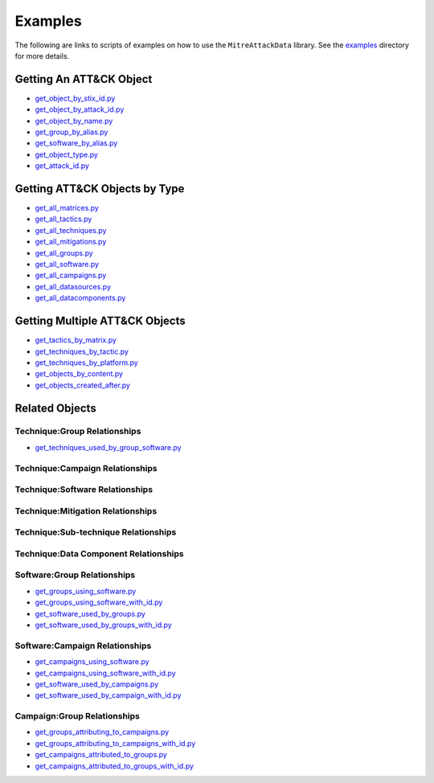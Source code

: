 Examples
==============================================

The following are links to scripts of examples on how to use the
``MitreAttackData`` library. See the examples_ directory for more details.

.. _examples: https://github.com/mitre-attack/mitreattack-python/tree/master/examples/mitre_attack_data/

Getting An ATT&CK Object
------------------------

* `get_object_by_stix_id.py <https://github.com/mitre-attack/mitreattack-python/tree/master/examples/mitre_attack_data/get_object_by_stix_id.py>`_
* `get_object_by_attack_id.py <https://github.com/mitre-attack/mitreattack-python/tree/master/examples/mitre_attack_data/get_object_by_attack_id.py>`_
* `get_object_by_name.py <https://github.com/mitre-attack/mitreattack-python/tree/master/examples/mitre_attack_data/get_object_by_name.py>`_
* `get_group_by_alias.py <https://github.com/mitre-attack/mitreattack-python/tree/master/examples/mitre_attack_data/get_group_by_alias.py>`_
* `get_software_by_alias.py <https://github.com/mitre-attack/mitreattack-python/tree/master/examples/mitre_attack_data/get_software_by_alias.py>`_
* `get_object_type.py <https://github.com/mitre-attack/mitreattack-python/tree/master/examples/mitre_attack_data/get_object_type.py>`_
* `get_attack_id.py <https://github.com/mitre-attack/mitreattack-python/tree/master/examples/mitre_attack_data/get_attack_id.py>`_

Getting ATT&CK Objects by Type
------------------------------

* `get_all_matrices.py <https://github.com/mitre-attack/mitreattack-python/tree/master/examples/mitre_attack_data/get_all_matrices.py>`_
* `get_all_tactics.py <https://github.com/mitre-attack/mitreattack-python/tree/master/examples/mitre_attack_data/get_all_tactics.py>`_
* `get_all_techniques.py <https://github.com/mitre-attack/mitreattack-python/tree/master/examples/mitre_attack_data/get_all_techniques.py>`_
* `get_all_mitigations.py <https://github.com/mitre-attack/mitreattack-python/tree/master/examples/mitre_attack_data/get_all_mitigations.py>`_
* `get_all_groups.py <https://github.com/mitre-attack/mitreattack-python/tree/master/examples/mitre_attack_data/get_all_groups.py>`_
* `get_all_software.py <https://github.com/mitre-attack/mitreattack-python/tree/master/examples/mitre_attack_data/get_all_software.py>`_
* `get_all_campaigns.py <https://github.com/mitre-attack/mitreattack-python/tree/master/examples/mitre_attack_data/get_all_campaigns.py>`_
* `get_all_datasources.py <https://github.com/mitre-attack/mitreattack-python/tree/master/examples/mitre_attack_data/get_all_datasources.py>`_
* `get_all_datacomponents.py <https://github.com/mitre-attack/mitreattack-python/tree/master/examples/mitre_attack_data/get_all_datacomponents.py>`_

Getting Multiple ATT&CK Objects
-------------------------------

* `get_tactics_by_matrix.py <https://github.com/mitre-attack/mitreattack-python/tree/master/examples/mitre_attack_data/get_tactics_by_matrix.py>`_
* `get_techniques_by_tactic.py <https://github.com/mitre-attack/mitreattack-python/tree/master/examples/mitre_attack_data/get_techniques_by_tactic.py>`_
* `get_techniques_by_platform.py <https://github.com/mitre-attack/mitreattack-python/tree/master/examples/mitre_attack_data/get_techniques_by_platform.py>`_
* `get_objects_by_content.py <https://github.com/mitre-attack/mitreattack-python/tree/master/examples/mitre_attack_data/get_objects_by_content.py>`_
* `get_objects_created_after.py <https://github.com/mitre-attack/mitreattack-python/tree/master/examples/mitre_attack_data/get_objects_created_after.py>`_

Related Objects
-------------------

Technique:Group Relationships
^^^^^^^^^^^^^^^^^^^^^^^^^^^^^

* `get_techniques_used_by_group_software.py <https://github.com/mitre-attack/mitreattack-python/tree/master/examples/mitre_attack_data/get_techniques_used_by_group_software.py>`_

Technique:Campaign Relationships
^^^^^^^^^^^^^^^^^^^^^^^^^^^^^^^^

Technique:Software Relationships
^^^^^^^^^^^^^^^^^^^^^^^^^^^^^^^^

Technique:Mitigation Relationships
^^^^^^^^^^^^^^^^^^^^^^^^^^^^^^^^^^

Technique:Sub-technique Relationships
^^^^^^^^^^^^^^^^^^^^^^^^^^^^^^^^^^^^^

Technique:Data Component Relationships
^^^^^^^^^^^^^^^^^^^^^^^^^^^^^^^^^^^^^^

Software:Group Relationships
^^^^^^^^^^^^^^^^^^^^^^^^^^^^

* `get_groups_using_software.py <https://github.com/mitre-attack/mitreattack-python/tree/master/examples/mitre_attack_data/get_groups_using_software.py>`_
* `get_groups_using_software_with_id.py <https://github.com/mitre-attack/mitreattack-python/tree/master/examples/mitre_attack_data/get_groups_using_software_with_id.py>`_
* `get_software_used_by_groups.py <https://github.com/mitre-attack/mitreattack-python/tree/master/examples/mitre_attack_data/get_software_used_by_groups.py>`_
* `get_software_used_by_groups_with_id.py <https://github.com/mitre-attack/mitreattack-python/tree/master/examples/mitre_attack_data/get_software_used_by_groups_with_id.py>`_

Software:Campaign Relationships
^^^^^^^^^^^^^^^^^^^^^^^^^^^^^^^

* `get_campaigns_using_software.py <https://github.com/mitre-attack/mitreattack-python/tree/master/examples/mitre_attack_data/get_campaigns_using_software.py>`_
* `get_campaigns_using_software_with_id.py <https://github.com/mitre-attack/mitreattack-python/tree/master/examples/mitre_attack_data/get_campaigns_using_software_with_id.py>`_
* `get_software_used_by_campaigns.py <https://github.com/mitre-attack/mitreattack-python/tree/master/examples/mitre_attack_data/get_software_used_by_campaigns.py>`_
* `get_software_used_by_campaign_with_id.py <https://github.com/mitre-attack/mitreattack-python/tree/master/examples/mitre_attack_data/get_software_used_by_campaign_with_id.py>`_

Campaign:Group Relationships
^^^^^^^^^^^^^^^^^^^^^^^^^^^^

* `get_groups_attributing_to_campaigns.py <https://github.com/mitre-attack/mitreattack-python/tree/master/examples/mitre_attack_data/get_groups_attributing_to_campaigns.py>`_
* `get_groups_attributing_to_campaigns_with_id.py <https://github.com/mitre-attack/mitreattack-python/tree/master/examples/mitre_attack_data/get_groups_attributing_to_campaigns_with_id.py>`_
* `get_campaigns_attributed_to_groups.py <https://github.com/mitre-attack/mitreattack-python/tree/master/examples/mitre_attack_data/get_campaigns_attributed_to_groups.py>`_
* `get_campaigns_attributed_to_groups_with_id.py <https://github.com/mitre-attack/mitreattack-python/tree/master/examples/mitre_attack_data/get_campaigns_attributed_to_groups_with_id.py>`_

